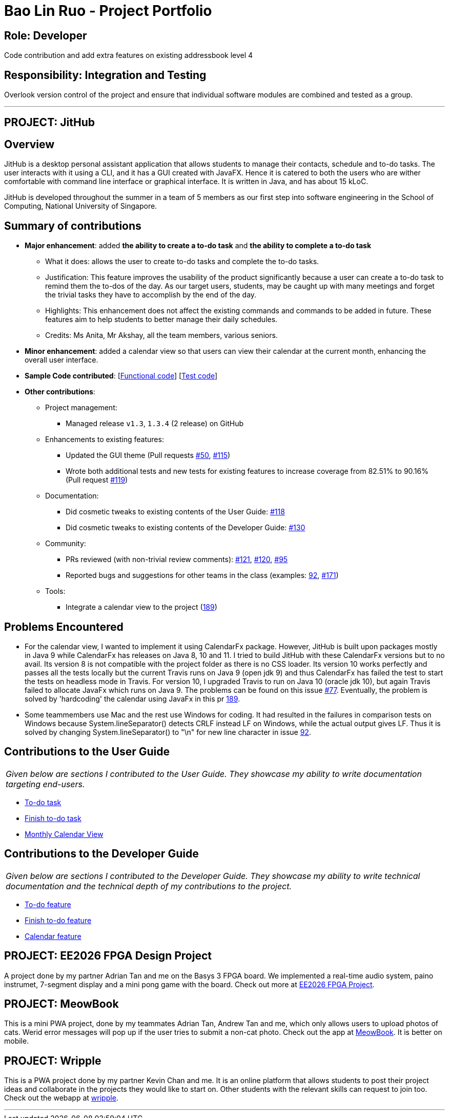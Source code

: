 = Bao Lin Ruo - Project Portfolio
:site-section: AboutUs
:imagesDir: ../images
:stylesDir: ../stylesheets

== Role: Developer

Code contribution and add extra features on existing addressbook level 4

== Responsibility: Integration and Testing

Overlook version control of the project and ensure that individual software modules are combined and tested as a group.

---

== PROJECT: JitHub

== Overview

JitHub is a desktop personal assistant application that allows students to manage their contacts, schedule and to-do tasks. The user interacts with it using a CLI, and it has a GUI created with JavaFX. Hence it is catered to both the users who are wither comfortable with command line interface or graphical interface. It is written in Java, and has about 15 kLoC.

JitHub is developed throughout the summer in a team of 5 members as our first step into software engineering in the School of Computing, National University of Singapore.

== Summary of contributions

* *Major enhancement*: added *the ability to create a to-do task* and *the ability to complete a to-do task*
** What it does: allows the user to create to-do tasks and complete the to-do tasks.
** Justification: This feature improves the usability of the product significantly because a user can create a to-do task to remind them the to-dos of the day. As our target users, students, may be caught up with many meetings and forget the trivial tasks they have to accomplish by the end of the day.
** Highlights: This enhancement does not affect the existing commands and commands to be added in future. These features aim to help students to better manage their daily schedules.
** Credits: Ms Anita, Mr Akshay, all the team members, various seniors.

* *Minor enhancement*: added a calendar view so that users can view their calendar at the current month, enhancing the overall user interface.

* *Sample Code contributed*: [https://github.com/CS2113-AY1819S1-W12-1/main/blob/master/src/main/java/seedu/address/logic/commands/TodoCommand.java[Functional code]] [https://github.com/CS2113-AY1819S1-W12-1/main/blob/master/src/test/java/seedu/address/logic/commands/TodoCommandTest.java[Test code]]

* *Other contributions*:

** Project management:
*** Managed release `v1.3`, `1.3.4` (2 release) on GitHub
** Enhancements to existing features:
*** Updated the GUI theme (Pull requests https://github.com/CS2113-AY1819S1-W12-1/main/pull/50/[#50], https://github.com/CS2113-AY1819S1-W12-1/main/pull/115/[#115])
*** Wrote both additional tests and new tests for existing features to increase coverage from 82.51% to 90.16% (Pull request https://github.com/CS2113-AY1819S1-W12-1/main/pull/119/[#119])
** Documentation:
*** Did cosmetic tweaks to existing contents of the User Guide: https://github.com/CS2113-AY1819S1-W12-1/main/pull/118/[#118]
*** Did cosmetic tweaks to existing contents of the Developer Guide: https://github.com/CS2113-AY1819S1-W12-1/main/pull/130/[#130]
** Community:
*** PRs reviewed (with non-trivial review comments): https://github.com/CS2113-AY1819S1-W12-1/main/pull/121/[#121], https://github.com/CS2113-AY1819S1-W12-1/main/pull/120[#120], https://github.com/CS2113-AY1819S1-W12-1/main/pull/95/[#95]
*** Reported bugs and suggestions for other teams in the class (examples: https://github.com/CS2113-AY1819S1-W12-1/main/pull/92/[92], https://github.com/CS2113-AY1819S1-W12-1/main/issues/171/[#171])
** Tools:
*** Integrate a calendar view to the project (https://github.com/CS2113-AY1819S1-W12-1/main/pull/189/[189])

== Problems Encountered

* For the calendar view, I wanted to implement it using CalendarFx package. However, JitHub is built upon packages mostly in Java 9 while CalendarFx has releases on Java 8, 10 and 11. I tried to build JitHub with these CalendarFx versions but to no avail. Its version 8 is not compatible with the project folder as there is no CSS loader. Its version 10 works perfectly and passes all the tests locally but the current Travis runs on Java 9 (open jdk 9) and thus CalendarFx has failed the test to start the tests on headless mode in Travis. For version 10, I upgraded Travis to run on Java 10 (oracle jdk 10), but again Travis failed to allocate JavaFx which runs on Java 9. The problems can be found on this issue https://github.com/CS2113-AY1819S1-W12-1/main/issues/77/[#77]. Eventually, the problem is solved by 'hardcoding' the calendar using JavaFx in this pr https://github.com/CS2113-AY1819S1-W12-1/main/pull/189/[189].

* Some teammembers use Mac and the rest use Windows for coding. It had resulted in the failures in comparison tests on Windows because System.lineSeparator() detects CRLF instead LF on Windows, while the actual output gives LF. Thus it is solved by changing System.lineSeparator() to "\n" for new line character in issue https://github.com/CS2113-AY1819S1-W12-1/main/issues/92/[92].

== Contributions to the User Guide


|===
|_Given below are sections I contributed to the User Guide. They showcase my ability to write documentation targeting end-users._
|===

* https://github.com/linnnruoo/main_AB4/blob/master/docs/UserGuide.adoc#add-to-do-task-code-todo-code[To-do task]
* https://github.com/CS2113-AY1819S1-W12-1/main/blob/master/docs/UserGuide.adoc#finish-to-do-task-code-finishtodo-code[Finish to-do task]
* https://github.com/CS2113-AY1819S1-W12-1/main/blob/master/docs/UserGuide.adoc#monthly-calendar-view[Monthly Calendar View]

== Contributions to the Developer Guide

|===
|_Given below are sections I contributed to the Developer Guide. They showcase my ability to write technical documentation and the technical depth of my contributions to the project._
|===

* https://github.com/linnnruoo/main_AB4/blob/master/docs/DeveloperGuide.adoc#todo-feature[To-do feature]
* https://github.com/CS2113-AY1819S1-W12-1/main/blob/master/docs/DeveloperGuide.adoc#finishtodo-feature[Finish to-do feature]
* https://github.com/CS2113-AY1819S1-W12-1/main/blob/master/docs/DeveloperGuide.adoc#calendar-feature[Calendar feature]


== PROJECT: EE2026 FPGA Design Project

A project done by my partner Adrian Tan and me on the Basys 3 FPGA board. We implemented a real-time audio system, paino instrumet, 7-segment display and a mini pong game with the board. Check out more at https://github.com/linnnruoo/EE2026-FPGA-Project[EE2026 FPGA Project].

== PROJECT: MeowBook

This is a mini PWA project, done by my teammates Adrian Tan, Andrew Tan and me, which only allows users to upload photos of cats. Werid error messages will pop up if the user tries to submit a non-cat photo. Check out the app at https://hack-meowbook.firebaseapp.com/[MeowBook]. It is better on mobile.

== PROJECT: Wripple

This is a PWA project done by my partner Kevin Chan and me. It is an online platform that allows students to post their project ideas and collaborate in the projects they would like to start on. Other students with the relevant skills can request to join too. Check out the webapp at https://wripple.herokuapp.com[wripple].

---
